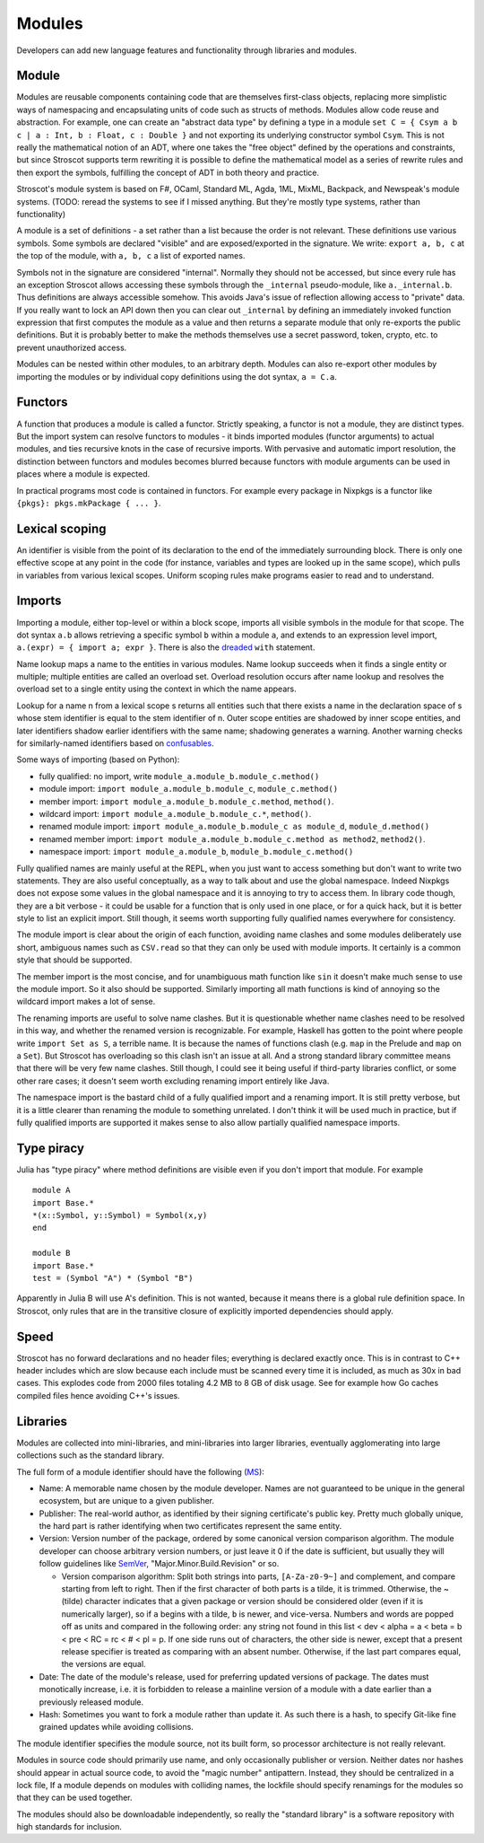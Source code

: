 Modules
#######

Developers can add new language features and functionality through libraries and modules.

Module
======

Modules are reusable components containing code that are themselves first-class objects, replacing more simplistic ways of namespacing and encapsulating units of code such as structs of methods. Modules allow code reuse and abstraction. For example, one can create an "abstract data type" by defining a type in a module ``set C = { Csym a b c | a : Int, b : Float, c : Double }``  and not exporting its underlying constructor symbol ``Csym``. This is not really the mathematical notion of an ADT, where one takes the "free object" defined by the operations and constraints, but since Stroscot supports term rewriting it is possible to define the mathematical model as a series of rewrite rules and then export the symbols, fulfilling the concept of ADT in both theory and practice.

Stroscot's module system is based on F#, OCaml, Standard ML, Agda, 1ML, MixML, Backpack, and Newspeak's module systems. (TODO: reread the systems to see if I missed anything. But they're mostly type systems, rather than functionality)

A module is a set of definitions - a set rather than a list because the order is not relevant. These definitions use various symbols. Some symbols are declared "visible" and are exposed/exported in the signature. We write: ``export a, b, c`` at the top of the module, with ``a, b, c`` a list of exported names.

Symbols not in the signature are considered "internal". Normally they should not be accessed, but since every rule has an exception Stroscot allows accessing these symbols through the ``_internal`` pseudo-module, like ``a._internal.b``. Thus definitions are always accessible somehow. This avoids Java's issue of reflection allowing access to "private" data. If you really want to lock an API down then you can clear out ``_internal`` by defining an immediately invoked function expression that first computes the module as a value and then returns a separate module that only re-exports the public definitions. But it is probably better to make the methods themselves use a secret password, token, crypto, etc. to prevent unauthorized access.

Modules can be nested within other modules, to an arbitrary depth. Modules can also re-export other modules by importing the modules or by individual copy definitions using the dot syntax, ``a = C.a``.

Functors
========

A function that produces a module is called a functor. Strictly speaking, a functor is not a module, they are distinct types. But the import system can resolve functors to modules - it binds imported modules (functor arguments) to actual modules, and ties recursive knots in the case of recursive imports. With pervasive and automatic import resolution, the distinction between functors and modules becomes blurred because functors with module arguments can be used in places where a module is expected.

In practical programs most code is contained in functors. For example every package in Nixpkgs is a functor like ``{pkgs}: pkgs.mkPackage { ... }``.

Lexical scoping
===============

An identifier is visible from the point of its declaration to the end of the immediately surrounding block.
There is only one effective scope at any point in the code (for instance, variables and types are looked up in the same scope), which pulls in variables from various lexical scopes. Uniform scoping rules make programs easier to read and to understand.

Imports
=======

Importing a module, either top-level or within a block scope, imports all visible symbols in the module for that scope. The dot syntax ``a.b`` allows retrieving a specific symbol ``b`` within a module ``a``, and extends to an expression level import, ``a.(expr) = { import a; expr }``. There is also the `dreaded <https://2ality.com/2011/06/with-statement.html>`__ ``with`` statement.

Name lookup maps a name to the entities in various modules. Name lookup succeeds when it finds a single entity or multiple; multiple entities are called an overload set. Overload resolution occurs after name lookup and resolves the overload set to a single entity using the context in which the name appears.

Lookup for a name n from a lexical scope s returns all entities such that there exists a name in the declaration space of s whose stem identifier is equal to the stem identifier of n. Outer scope entities are shadowed by inner scope entities, and later identifiers shadow earlier identifiers with the same name; shadowing generates a warning. Another warning checks for similarly-named identifiers based on `confusables <http://www.unicode.org/reports/tr39/#Confusable_Detection>`__.

Some ways of importing (based on Python):

* fully qualified: no import, write ``module_a.module_b.module_c.method()``
* module import: ``import module_a.module_b.module_c``, ``module_c.method()``
* member import: ``import module_a.module_b.module_c.method``, ``method()``.
* wildcard import: ``import module_a.module_b.module_c.*``, ``method()``.
* renamed module import: ``import module_a.module_b.module_c as module_d``, ``module_d.method()``
* renamed member import: ``import module_a.module_b.module_c.method as method2``, ``method2()``.
* namespace import: ``import module_a.module_b``, ``module_b.module_c.method()``

Fully qualified names are mainly useful at the REPL, when you just want to access something but don't want to write two statements. They are also useful conceptually, as a way to talk about and use the global namespace. Indeed Nixpkgs does not expose some values in the global namespace and it is annoying to try to access them. In library code though, they are a bit verbose - it could be usable for a function that is only used in one place, or for a quick hack, but it is better style to list an explicit import. Still though, it seems worth supporting fully qualified names everywhere for consistency.

The module import is clear about the origin of each function, avoiding name clashes and some modules deliberately use short, ambiguous names such as ``CSV.read`` so that they can only be used with module imports. It certainly is a common style that should be supported.

The member import is the most concise, and for unambiguous math function like ``sin`` it doesn't make much sense to use the module import. So it also should be supported. Similarly importing all math functions is kind of annoying so the wildcard import makes a lot of sense.

The renaming imports are useful to solve name clashes. But it is questionable whether name clashes need to be resolved in this way, and whether the renamed version is recognizable. For example, Haskell has gotten to the point where people write ``import Set as S``, a terrible name. It is because the names of functions clash (e.g. ``map`` in the Prelude and ``map`` on a ``Set``). But Stroscot has overloading so this clash isn't an issue at all. And a strong standard library committee means that there will be very few name clashes. Still though, I could see it being useful if third-party libraries conflict, or some other rare cases; it doesn't seem worth excluding renaming import entirely like Java.

The namespace import is the bastard child of a fully qualified import and a renaming import. It is still pretty verbose, but it is a little clearer than renaming the module to something unrelated. I don't think it will be used much in practice, but if fully qualified imports are supported it makes sense to also allow partially qualified namespace imports.

Type piracy
===========

Julia has "type piracy" where method definitions are visible even if you don't import that module. For example

::

  module A
  import Base.*
  *(x::Symbol, y::Symbol) = Symbol(x,y)
  end

  module B
  import Base.*
  test = (Symbol "A") * (Symbol "B")

Apparently in Julia B will use A's definition. This is not wanted, because it means there is a global rule definition space. In Stroscot, only rules that are in the transitive closure of explicitly imported dependencies should apply.

Speed
=====

Stroscot has no forward declarations and no header files; everything is declared exactly once. This is in contrast to C++ header includes which are slow because each include must be scanned every time it is included, as much as 30x in bad cases. This explodes code from 2000 files totaling 4.2 MB to 8 GB of disk usage. See for example how Go caches compiled files hence avoiding C++'s issues.

Libraries
=========

Modules are collected into mini-libraries, and mini-libraries into larger libraries, eventually agglomerating into large collections such as the standard library.

The full form of a module identifier should have the following (`MS <https://learn.microsoft.com/en-us/windows/apps/desktop/modernize/package-identity-overview>`__):

* Name: A memorable name chosen by the module developer. Names are not guaranteed to be unique in the general ecosystem, but are unique to a given publisher.
* Publisher: The real-world author, as identified by their signing certificate's public key. Pretty much globally unique, the hard part is rather identifying when two certificates represent the same entity.
* Version: Version number of the package, ordered by some canonical version comparison algorithm. The module developer can choose arbitrary version numbers, or just leave it 0 if the date is sufficient, but usually they will follow guidelines like `SemVer <https://semver.org/>`__, "Major.Minor.Build.Revision" or so.

  * Version comparison algorithm: Split both strings into parts, ``[A-Za-z0-9~]`` and complement, and compare starting from left to right. Then if the first character of both parts is a tilde, it is trimmed. Otherwise, the ~ (tilde) character indicates that a given package or version should be considered older (even if it is numerically larger), so if ``a`` begins with a tilde, ``b`` is newer, and vice-versa. Numbers and words are popped off as units and compared in the following order: any string not found in this list < dev < alpha = a < beta = b < pre < RC = rc < # < pl = p. If one side runs out of characters, the other side is newer, except that a present release specifier is treated as comparing with an absent number. Otherwise, if the last part compares equal, the versions are equal.

* Date: The date of the module's release, used for preferring updated versions of package. The dates must monotically increase, i.e. it is forbidden to release a mainline version of a module with a date earlier than a previously released module.
* Hash: Sometimes you want to fork a module rather than update it. As such there is a hash, to specify Git-like fine grained updates while avoiding collisions.

The module identifier specifies the module source, not its built form, so processor architecture is not really relevant.

Modules in source code should primarily use name, and only occasionally publisher or version. Neither dates nor hashes should appear in actual source code, to avoid the "magic number" antipattern. Instead, they should be centralized in a lock file,  If a module depends on modules with colliding names, the lockfile should specify renamings for the modules so that they can be used together.

The modules should also be downloadable independently, so really the "standard library" is a software repository with high standards for inclusion.
